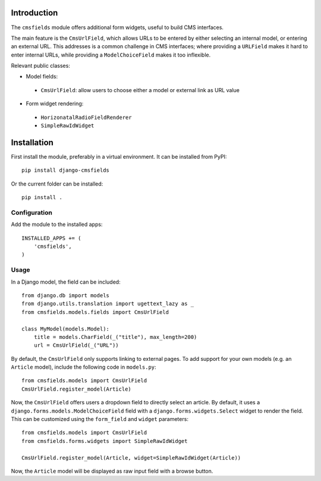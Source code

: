 Introduction
============

The ``cmsfields`` module offers additional form widgets, useful to build CMS interfaces.

The main feature is the ``CmsUrlField``, which allows URLs to be entered
by either selecting an internal model, or entering an external URL.
This addresses is a common challenge in CMS interfaces;
where providing a ``URLField`` makes it hard to enter internal URLs,
while providing a ``ModelChoiceField`` makes it too inflexible.

Relevant public classes:

* Model fields:

 * ``CmsUrlField``: allow users to choose either a model or external link as URL value

* Form widget rendering:

 * ``HorizonatalRadioFieldRenderer``
 * ``SimpleRawIdWidget``


Installation
============

First install the module, preferably in a virtual environment. It can be installed from PyPI::

    pip install django-cmsfields

Or the current folder can be installed::

    pip install .

Configuration
-------------

Add the module to the installed apps::

    INSTALLED_APPS += (
        'cmsfields',
    )

Usage
-----

In a Django model, the field can be included::

    from django.db import models
    from django.utils.translation import ugettext_lazy as _
    from cmsfields.models.fields import CmsUrlField

    class MyModel(models.Model):
        title = models.CharField(_("title"), max_length=200)
        url = CmsUrlField(_("URL"))

By default, the ``CmsUrlField`` only supports linking to external pages.
To add support for your own models (e.g. an ``Article`` model),
include the following code in ``models.py``::

    from cmsfields.models import CmsUrlField
    CmsUrlField.register_model(Article)

Now, the ``CmsUrlField`` offers users a dropdown field to directly select an article.
By default, it uses a ``django.forms.models.ModelChoiceField`` field with a ``django.forms.widgets.Select`` widget
to render the field.  This can be customized using the ``form_field`` and ``widget`` parameters::

    from cmsfields.models import CmsUrlField
    from cmsfields.forms.widgets import SimpleRawIdWidget

    CmsUrlField.register_model(Article, widget=SimpleRawIdWidget(Article))

Now, the ``Article`` model will be displayed as raw input field with a browse button.

